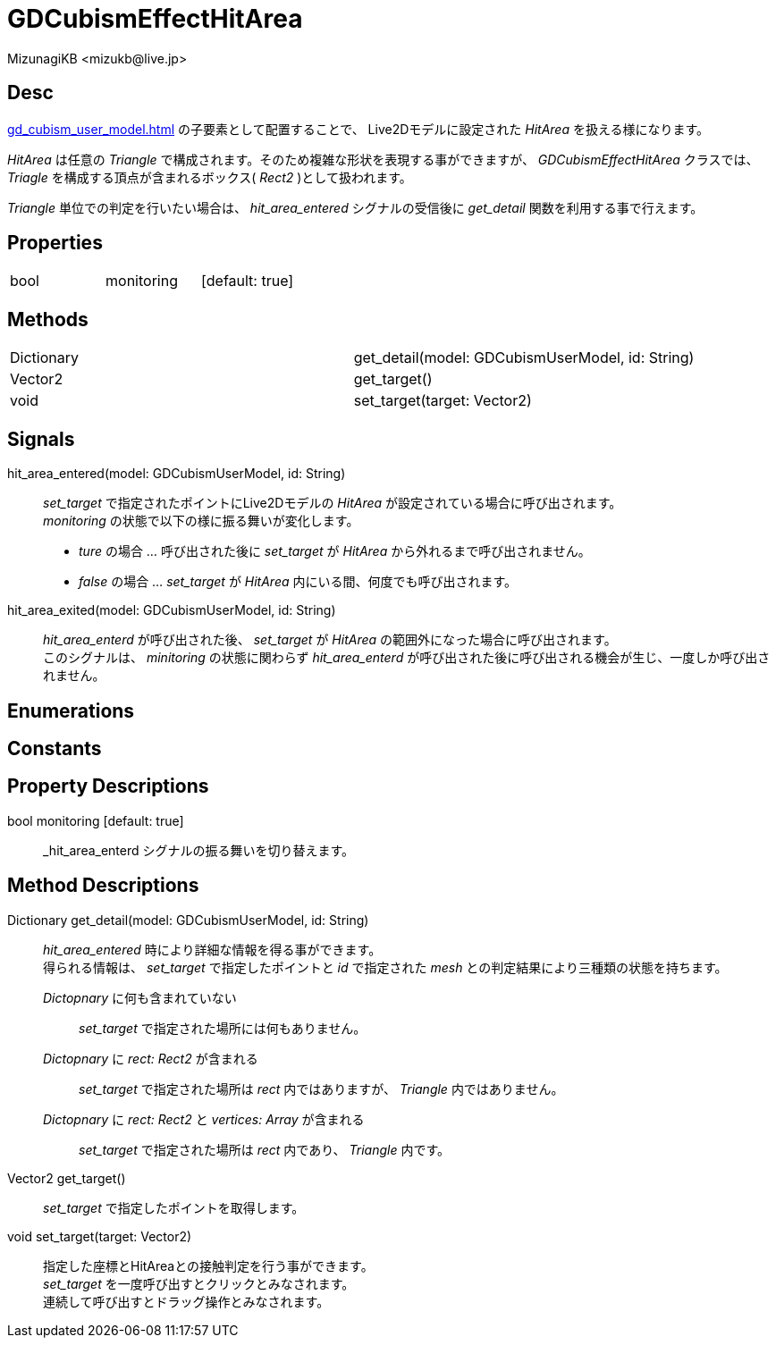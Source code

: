 = GDCubismEffectHitArea
:encoding: utf-8
:lang: ja
:author: MizunagiKB <mizukb@live.jp>
:copyright: 2023 MizunagiKB
:doctype: book
:source-highlighter: highlight.js
:icons: font
:experimental:
:stylesdir: ../../res/theme/css
:stylesheet: mizunagi-works.css
ifdef::env-github,env-vscode[]
:adocsuffix: .adoc
endif::env-github,env-vscode[]
ifndef::env-github,env-vscode[]
:adocsuffix: .html
endif::env-github,env-vscode[]


== Desc

xref:gd_cubism_user_model.adoc[] の子要素として配置することで、 Live2Dモデルに設定された _HitArea_ を扱える様になります。

_HitArea_ は任意の _Triangle_ で構成されます。そのため複雑な形状を表現する事ができますが、 _GDCubismEffectHitArea_ クラスでは、 _Triagle_ を構成する頂点が含まれるボックス( _Rect2_ )として扱われます。

_Triangle_ 単位での判定を行いたい場合は、 _hit_area_entered_ シグナルの受信後に _get_detail_ 関数を利用する事で行えます。


== Properties

[cols="3",frame=none,grid=none]
|===
>|bool <|monitoring |[default: true]
|===


== Methods

[cols="2",frame=none,grid=none]
|===
>|Dictionary <|get_detail(model: GDCubismUserModel, id: String)
>|Vector2 <|get_target()
>|void <|set_target(target: Vector2)
|===


== Signals

hit_area_entered(model: GDCubismUserModel, id: String)::
_set_target_ で指定されたポイントにLive2Dモデルの _HitArea_ が設定されている場合に呼び出されます。 +
_monitoring_ の状態で以下の様に振る舞いが変化します。
* _ture_ の場合 ... 呼び出された後に _set_target_ が _HitArea_ から外れるまで呼び出されません。
* _false_ の場合 ... _set_target_ が _HitArea_ 内にいる間、何度でも呼び出されます。

hit_area_exited(model: GDCubismUserModel, id: String)::
_hit_area_enterd_ が呼び出された後、 _set_target_ が _HitArea_ の範囲外になった場合に呼び出されます。 +
このシグナルは、 _minitoring_ の状態に関わらず _hit_area_enterd_ が呼び出された後に呼び出される機会が生じ、一度しか呼び出されません。


== Enumerations
== Constants
== Property Descriptions

bool monitoring [default: true]::
_hit_area_enterd シグナルの振る舞いを切り替えます。


== Method Descriptions

Dictionary get_detail(model: GDCubismUserModel, id: String)::
_hit_area_entered_ 時により詳細な情報を得る事ができます。 +
得られる情報は、 _set_target_ で指定したポイントと _id_ で指定された _mesh_ との判定結果により三種類の状態を持ちます。

_Dictopnary_ に何も含まれていない:::
_set_target_ で指定された場所には何もありません。

_Dictopnary_ に _rect: Rect2_ が含まれる:::
_set_target_ で指定された場所は _rect_ 内ではありますが、 _Triangle_ 内ではありません。

_Dictopnary_ に _rect: Rect2_ と _vertices: Array_ が含まれる:::
_set_target_ で指定された場所は _rect_ 内であり、 _Triangle_ 内です。


Vector2 get_target()::
_set_target_ で指定したポイントを取得します。

void set_target(target: Vector2)::
指定した座標とHitAreaとの接触判定を行う事ができます。 +
_set_target_ を一度呼び出すとクリックとみなされます。 +
連続して呼び出すとドラッグ操作とみなされます。

